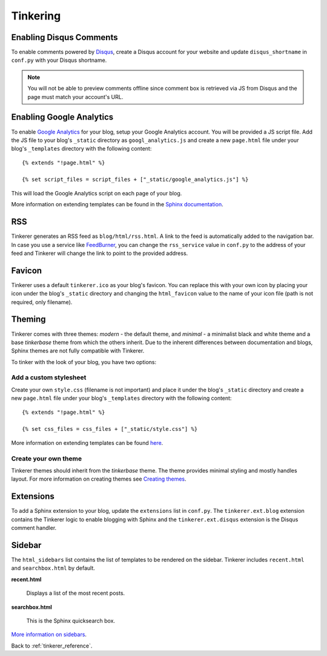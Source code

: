 Tinkering
=========

Enabling Disqus Comments
------------------------

To enable comments powered by `Disqus <http://disqus.com>`_, create a Disqus
account for your website and update ``disqus_shortname`` in ``conf.py`` with 
your Disqus shortname.

.. note::

    You will not be able to preview comments offline since comment box is 
    retrieved via JS from Disqus and the page must match your account's URL.

Enabling Google Analytics
-------------------------

.. highlight:: html

To enable `Google Analytics <http://google.com/analytics>`_ for your blog, 
setup your Google Analytics account. You will be provided a JS script file.
Add the JS file to your blog's ``_static`` directory as ``googl_analytics.js``
and create a new ``page.html`` file under your blog's ``_templates`` 
directory with the following content::

   {% extends "!page.html" %}

   {% set script_files = script_files + ["_static/google_analytics.js"] %}

This will load the Google Analytics script on each page of your blog.

More information on extending templates can be found in the
`Sphinx documentation <http://sphinx.pocoo.org/templating.html#script_files>`_.

RSS
---

Tinkerer generates an RSS feed as ``blog/html/rss.html``. A link to the feed is 
automatically added to the navigation bar. In case you use a service like
`FeedBurner <http://www.feedburner.com>`_, you can change the ``rss_service``
value in ``conf.py`` to the address of your feed and Tinkerer will change the
link to point to the provided address.

Favicon
-------

Tinkerer uses a default ``tinkerer.ico`` as your blog's favicon. You can 
replace this with your own icon by placing your icon under the blog's 
``_static`` directory and changing the ``html_favicon`` value to the name
of your icon file (path is not required, only filename).

Theming
-------

Tinkerer comes with three themes: *modern* - the default theme, and *minimal* -
a minimalist black and white theme and a base *tinkerbase* theme from which the
others inherit. Due to the inherent differences between documentation and blogs, 
Sphinx themes are not fully compatible with Tinkerer.

To tinker with the look of your blog, you have two options:

Add a custom stylesheet
~~~~~~~~~~~~~~~~~~~~~~~

Create your own ``style.css`` (filename is not important) and place it under 
the blog's ``_static`` directory and create a new ``page.html`` file under 
your blog's ``_templates`` directory with the following content::

    {% extends "!page.html" %}

    {% set css_files = css_files + ["_static/style.css"] %}

More information on extending templates can be found 
`here <http://sphinx.pocoo.org/templating.html#css_files>`_.

Create your own theme
~~~~~~~~~~~~~~~~~~~~~

Tinkerer themes should inherit from the *tinkerbase* theme. The theme 
provides minimal styling and mostly handles layout. For more information on
creating themes see `Creating themes <http://sphinx.pocoo.org/theming.html#creating-themes>`_.

Extensions
----------

To add a Sphinx extension to your blog, update the ``extensions`` list in
``conf.py``. The ``tinkerer.ext.blog`` extension contains the Tinkerer logic to
enable blogging with Sphinx and the ``tinkerer.ext.disqus`` extension is the 
Disqus comment handler.

Sidebar
-------

The ``html_sidebars`` list contains the list of templates to be rendered on the 
sidebar. Tinkerer includes ``recent.html`` and ``searchbox.html`` by default.

**recent.html** 

    Displays a list of the most recent posts.

**searchbox.html**

    This is the Sphinx quicksearch box.    

`More information on sidebars <http://sphinx.pocoo.org/config.html#confval-html_sidebars>`_.

Back to :ref:`tinkerer_reference`.
